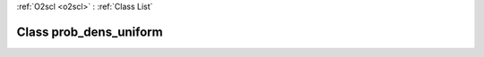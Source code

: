 :ref:`O2scl <o2scl>` : :ref:`Class List`

.. _prob_dens_uniform:

Class prob_dens_uniform
=======================

.. doxygenclass:: o2scl::prob_dens_uniform
